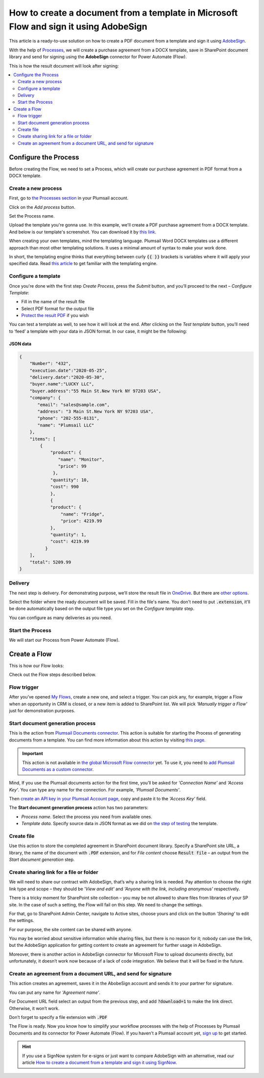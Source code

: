 How to create a document from a template in Microsoft Flow and sign it using AdobeSign
######################################################################################

This article is a ready-to-use solution on how to create a PDF document from a template and sign it using `AdobeSign <https://acrobat.adobe.com/us/en/sign.html>`_.

With the help of `Processes <../../../user-guide/processes/index.html>`_, we will create a purchase agreement from a DOCX template, save in SharePoint document library and send for signing using the **AdobeSign** connector for Power Automate (Flow). 

This is how the result document will look after signing:

.. image:: ../../../_static/img/flow/how-tos/signed_contract.png
    :alt: signed contract

.. contents::
    :local:
    :depth: 2

Configure the Process
~~~~~~~~~~~~~~~~~~~~~

Before creating the Flow, we need to set a Process, which will create our purchase agreement in PDF format from a DOCX template.


Create a new process
--------------------

First, go to `the Processes section <https://account.plumsail.com/documents/processes>`_ in your Plumsail account. 

Click on the *Add process* button.

.. image:: ../../../_static/img/user-guide/processes/how-tos/add-process-button.png
    :alt: add process button

Set the Process name. 

.. image:: ../../../_static/img/flow/how-tos/purchase-agreements-process.png
    :alt: create a new process

Upload the template you're gonna use. In this example, we'll create a PDF purchase agreement from a DOCX template. And below is our template's screenshot. You can download it by `this link <../../../_static/files/flow/how-tos/CONTRACT_TEMPLATE.docx>`_.

.. image:: ../../../_static/img/flow/how-tos/agreement-template.png
    :alt: Agreement DOCX template

When creating your own templates, mind the templating language. Plumsail Word DOCX templates use a different approach than most other templating solutions. It uses a minimal amount of syntax to make your work done.

In short, the templating engine thinks that everything between curly :code:`{{ }}` brackets is variables where it will apply your specified data. 
Read `this article <../../../document-generation/docx/how-it-works.html>`_ to get familiar with the templating engine.

Configure a template
--------------------

Once you're done with the first step *Create Process*, press the *Submit* button, and you’ll proceed to the next – *Configure Template*:

- Fill in the name of the result file
- Select PDF format for the output file
- `Protect the result PDF <../../../user-guide/processes/create-process.html#add-watermark>`_ if you wish


.. image:: ../../../_static/img/flow/how-tos/configure-template-signNow.png
    :alt: Configure template

You can test a template as well, to see how it will look at the end. After clicking on the *Test template* button, you’ll need to ‘feed’ a template with your data in JSON format. In our case, it might be the following:

JSON data
*********

.. code:: json

    {
        "Number": "432",
        "execution.date":"2020-05-25",
        "delivery.date":"2020-05-30",
        "buyer.name":"LUCKY LLC",
        "buyer.address":"55 Main St.New York NY 97203 USA",
        "company": {
           "email": "sales@sample.com",
           "address": "3 Main St.New York NY 97203 USA",
           "phone": "202-555-0131",
           "name": "Plumsail LLC"
        },
        "items": [
            {
                "product": {
                   "name": "Monitor",
                   "price": 99
                 },
                "quantity": 10,
                "cost": 990
                },
                {
                "product": {
                    "name": "Fridge",
                    "price": 4219.99
                },
                "quantity": 1,
                "cost": 4219.99
              }
        ],
        "total": 5209.99
    }


.. image:: ../../../_static/img/flow/how-tos/test-template-sign-now.png
    :alt: test template

Delivery
--------

The next step is delivery. For demonstrating purpose, we’ll store the result file in `OneDrive <../../../user-guide/processes/deliveries/one-drive.html>`_. But there are `other options <../../../user-guide/processes/create-delivery.html#list-of-available-deliveries>`_.

Select the folder where the ready document will be saved. Fill in the file's name. You don't need to put :code:`.extension`, it'll be done automatically based on the output file type you set on the *Configure template* step.

.. image:: ../../../_static/img/flow/how-tos/onedrive-signnow.png
    :alt: onedrive-delivery

You can configure as many deliveries as you need.

Start the Process
-----------------

We will start our Process from Power Automate (Flow). 

Create a Flow
~~~~~~~~~~~~~

This is how our Flow looks:

.. image:: ../../../_static/img/flow/how-tos/Adobe-sign-flow.png
    :alt: Create an agreement and sign with AdobeSign flow

Check out the Flow steps described below.

Flow trigger
------------

After you’ve opened `My Flows <https://emea.flow.microsoft.com/manage/flows>`_, create a new one, and select a trigger. You can pick any, for example, trigger a Flow when an opportunity in CRM is closed, or a new item is added to SharePoint list. We will pick *'Manually trigger a Flow'* just for demonstration purposes.

Start document generation process
---------------------------------

This is the action from `Plumsail Documents connector <../../../getting-started/use-from-flow.html>`_. This action is suitable for starting the Process of generating documents from a template. You can find more information about this action by visiting `this page <../../../flow/actions/document-processing.html#start-document-generation-process>`_.

.. important:: This action is not available in `the global Microsoft Flow connector <https://docs.microsoft.com/en-us/connectors/plumsail/>`_ yet. To use it, you need to `add Plumsail Documents as a custom connector <../create-custom-connector.html>`_.

Mind, If you use the Plumsail documents action for the first time, you’ll be asked for *'Connection Name'* and *'Access Key'*. You can type any name for the connection. For example, *'Plumsail Documents'*.

Then `create an API key in your Plumsail Account page <../../../getting-started/sign-up.html>`_, copy and paste it to the *'Access Key'* field.

The **Start document generation process** action has two parameters:

- *Process name*. Select the process you need from available ones. 
- *Template data*. Specify source data in JSON format as we did on `the step of testing <../../../flow/how-tos/documents/create-a-document-from-template-and-sign-Abobesign-processes.html#json-data>`_ the template. 


.. image:: ../../../_static/img/flow/how-tos/template-data-signnow.png
    :alt: Template data

Create file
-----------

Use this action to store the completed agreement in SharePoint document library. Specify a SharePoint site URL, a library, the name of the document with :code:`.PDF` extension, and for *File content* choose :code:`Result file` – an output from the *Start document generation* step.

.. image:: ../../../_static/img/flow/how-tos/create_file_as.png
    :alt: create_file

Create sharing link for a file or folder
----------------------------------------

We will need to share our contract with AdobeSign, that’s why a sharing link is needed. Pay attention to choose the right link type and scope – they should be *'View and edit'* and *'Anyone with the link, including anonymous'* respectively. 


.. image:: ../../../_static/img/flow/how-tos/create_share_link.png
    :alt: sharing_link

There is a tricky moment for SharePoint site collection – you may be not allowed to share files from libraries of your SP site. In the case of such a setting, the Flow will fail on this step. We need to change the settings.

For that, go to SharePoint Admin Center, navigate to Active sites, choose yours and click on the button *'Sharing'* to edit the settings. 

.. image:: ../../../_static/img/flow/how-tos/sharing_button.png
    :alt: active_sites

For our purpose, the site content can be shared with anyone.

.. image:: ../../../_static/img/flow/how-tos/anyone_can_edit.png
    :alt: Site content can be shared with anyone

You may be worried about sensitive information while sharing files, but there is no reason for it; nobody can use the link, but the AdobeSign application for getting content to create an agreement for further usage in AdobeSign. 

Moreover, there is another action in AdobeSign connector for Microsoft Flow to upload documents directly, but unfortunately, it doesn’t work now because of a lack of code integration. We believe that it will be fixed in the future.

Create an agreement from a document URL, and send for signature
---------------------------------------------------------------

This action creates an agreement, saves it in the AbobeSign account and sends it to your partner for signature. 

You can put any name for *'Agreement name'*. 

For Document URL field select an output from the previous step, and add :code:`?download=1` to make the link direct. Otherwise, it won’t work.

Don’t forget to specify a file extension with :code:`.PDF`

.. image:: ../../../_static/img/flow/how-tos/adobe_sign_action.png
    :alt: adobesign_action

The Flow is ready. Now you know how to simplify your workflow processes with the help of Processes by Plumsail Documents and its connector for Power Automate (Flow). If you haven't a Plumsail account yet, `sign up <https://auth.plumsail.com/Account/Register>`_ to get started.

.. hint:: If you use a SignNow system for e-signs or just want to compare AdobeSign with an alternative, read our article `How to create a document from a template and sign it using SignNow <../../../flow/how-tos/documents/create-document-from-template-and-SignNow-processes.html>`_.


.. |adobe_sign_flow| image:: /_static/img/flow/how-tos/adobe_sign_flow.png
.. |get_content| image:: /_static/img/flow/how-tos/get_content_as.png
.. |create_docx| image:: /_static/img/flow/how-tos/docx_from_template_as.png
.. |convert_to_pdf| image:: /_static/img/flow/how-tos/convert_to_pdf_as.png
.. |adobesign_action| image:: /_static/img/flow/how-tos/adobe_sign_action.png





.. _Microsoft Flow: https://flow.microsoft.com/en-us/
.. _AdobeSign: https://acrobat.adobe.com/us/en/sign.html
.. _Plumsail Documents: https://plumsail.com/documents/
.. _AdobeSign connector: https://docs.microsoft.com/en-us/connectors/adobesign/
.. _My Flows: https://emea.flow.microsoft.com/manage/flows
.. _this page: https://plumsail.com/docs/documents/v1.x/flow/actions/document-processing.html#create-docx-document-from-template
.. _Plumsail Documents connector: https://plumsail.com/actions/documents/
.. _create an API key in your Plumsail Account page: https://plumsail.com/docs/documents/v1.x/getting-started/sign-up.html
.. _Download: https://plumsailonline.sharepoint.com/:w:/s/Anjelika/EWJQZezSnjNJtrX5CkhDZ4oB6yHZ3bsxZfcO3nbYzwqleA?e=0eD1iR
.. _here: https://plumsail.com/docs/documents/v1.x/document-generation/docx/how-it-works.html
.. _DOCX: https://plumsail.com/docs/documents/v1.x/flow/how-tos/documents/create-docx-from-template.html
.. _XLXS: https://plumsail.com/docs/documents/v1.x/flow/how-tos/documents/create-xlsx-from-template.html
.. _HTML: https://plumsail.com/docs/documents/v1.x/flow/how-tos/documents/create-html-from-template.html
.. _TXT: https://plumsail.com/docs/documents/v1.x/flow/how-tos/documents/create-text-from-template.html
.. _Older MS office formats into new ones: https://plumsail.com/docs/documents/v1.x/flow/how-tos/documents/convert-doc-to-docx-xls-to-xlsx-ppt-to-pptx.html
.. _HTML to PDF: https://plumsail.com/docs/documents/v1.x/flow/how-tos/documents/convert-html-to-pdf.html
.. _Email message to PDF: https://plumsail.com/docs/documents/v1.x/flow/how-tos/documents/convert-email-to-pdf.html
.. _sign up for an account: https://account.plumsail.com/
.. _See here: https://plumsail.com/docs/documents/v1.x/flow/how-tos/documents/index.html

